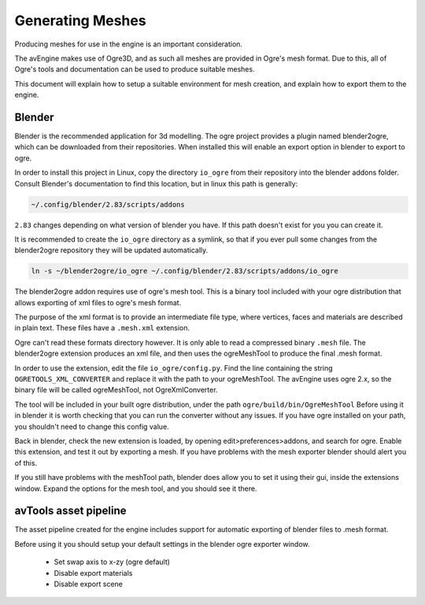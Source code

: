 Generating Meshes
=================

Producing meshes for use in the engine is an important consideration.

The avEngine makes use of Ogre3D, and as such all meshes are provided in Ogre's mesh format.
Due to this, all of Ogre's tools and documentation can be used to produce suitable meshes.

This document will explain how to setup a suitable environment for mesh creation, and explain how to export them to the engine.

Blender
^^^^^^^

Blender is the recommended application for 3d modelling.
The ogre project provides a plugin named blender2ogre, which can be downloaded from their repositories.
When installed this will enable an export option in blender to export to ogre.

In order to install this project in Linux, copy the directory ``io_ogre`` from their repository into the blender addons folder.
Consult Blender's documentation to find this location, but in linux this path is generally:

.. code-block:: bash

    ~/.config/blender/2.83/scripts/addons

``2.83`` changes depending on what version of blender you have. If this path doesn't exist for you you can create it.

It is recommended to create the ``io_ogre`` directory as a symlink, so that if you ever pull some changes from the blender2ogre repository they will be updated automatically.

.. code-block:: bash

    ln -s ~/blender2ogre/io_ogre ~/.config/blender/2.83/scripts/addons/io_ogre

The blender2ogre addon requires use of ogre's mesh tool.
This is a binary tool included with your ogre distribution that allows exporting of xml files to ogre's mesh format.

The purpose of the xml format is to provide an intermediate file type, where vertices, faces and materials are described in plain text.
These files have a ``.mesh.xml`` extension.

Ogre can't read these formats directory however. It is only able to read a compressed binary ``.mesh`` file.
The blender2ogre extension produces an xml file, and then uses the ogreMeshTool to produce the final .mesh format.

In order to use the extension, edit the file ``io_ogre/config.py``.
Find the line containing the string ``OGRETOOLS_XML_CONVERTER`` and replace it with the path to your ogreMeshTool.
The avEngine uses ogre 2.x, so the binary file will be called ogreMeshTool, not OgreXmlConverter.

The tool will be included in your built ogre distribution, under the path ``ogre/build/bin/OgreMeshTool``
Before using it in blender it is worth checking that you can run the converter without any issues.
If you have ogre installed on your path, you shouldn't need to change this config value.

Back in blender, check the new extension is loaded, by opening edit>preferences>addons, and search for ogre.
Enable this extension, and test it out by exporting a mesh.
If you have problems with the mesh exporter blender should alert you of this.

If you still have problems with the meshTool path, blender does allow you to set it using their gui, inside the extensions window.
Expand the options for the mesh tool, and you should see it there.

avTools asset pipeline
^^^^^^^^^^^^^^^^^^^^^^

The asset pipeline created for the engine includes support for automatic exporting of blender files to .mesh format.

Before using it you should setup your default settings in the blender ogre exporter window.

 - Set swap axis to x-zy (ogre default)
 - Disable export materials
 - Disable export scene

